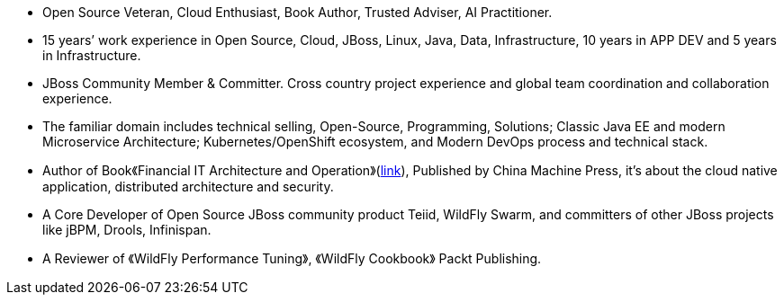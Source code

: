 - Open Source Veteran, Cloud Enthusiast, Book Author, Trusted Adviser, AI Practitioner.
- 15 years’ work experience in Open Source, Cloud, JBoss, Linux, Java, Data, Infrastructure, 10 years in APP DEV and 5 years in Infrastructure.
- JBoss Community Member & Committer. Cross country project experience and global team coordination and collaboration experience.
- The familiar domain includes technical selling, Open-Source, Programming, Solutions; Classic Java EE and modern Microservice Architecture; Kubernetes/OpenShift ecosystem, and Modern DevOps process and technical stack.
- Author of Book《Financial IT Architecture and Operation》(https://item.jd.com/10046603928999.html[link]), Published by China Machine Press, it’s about the cloud native application, distributed architecture and security.
- A Core Developer of Open Source JBoss community product Teiid, WildFly Swarm, and committers of other JBoss projects like jBPM, Drools, Infinispan.
- A Reviewer of 《WildFly Performance Tuning》, 《WildFly Cookbook》 Packt Publishing.






